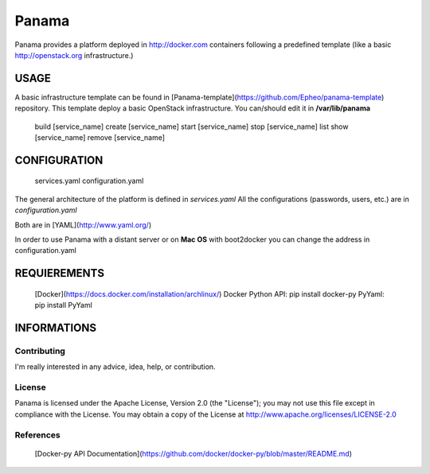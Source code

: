Panama
============
Panama provides a platform deployed in http://docker.com containers following a predefined template (like a basic http://openstack.org infrastructure.)


USAGE
-----
A basic infrastructure template can be found in [Panama-template](https://github.com/Epheo/panama-template) repository.
This template deploy a basic OpenStack infrastructure. You can/should edit it in **/var/lib/panama**

    build [service_name]
    create [service_name]
    start [service_name]
    stop [service_name]
    list
    show [service_name]
    remove [service_name]

CONFIGURATION
-------------
	services.yaml
	configuration.yaml

The general architecture of the platform is defined in *services.yaml*
All the configurations (passwords, users, etc.) are in *configuration.yaml*

Both are in [YAML](http://www.yaml.org/)

In order to use Panama with a distant server or on **Mac OS** with boot2docker you can change the address in configuration.yaml

REQUIEREMENTS
-------------
    [Docker](https://docs.docker.com/installation/archlinux/)
    Docker Python API: pip install docker-py
    PyYaml: pip install PyYaml


INFORMATIONS
------------

Contributing
''''''''''''
I'm really interested in any advice, idea, help, or contribution.

License
'''''''
Panama is licensed under the Apache License, Version 2.0 (the "License"); you may not use this file except in compliance with the License. You may obtain a copy of the License at http://www.apache.org/licenses/LICENSE-2.0

References
''''''''''
    [Docker-py API Documentation](https://github.com/docker/docker-py/blob/master/README.md)
